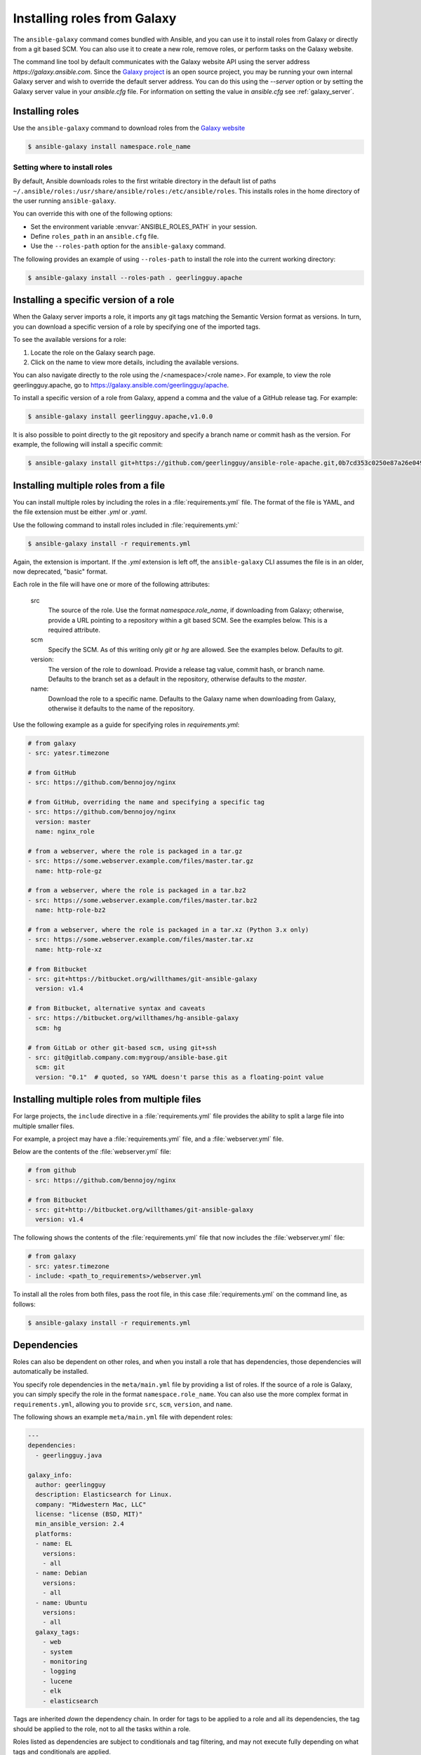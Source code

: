 Installing roles from Galaxy
============================

The ``ansible-galaxy`` command comes bundled with Ansible, and you can use it to install roles from Galaxy or directly from a git based SCM. You can
also use it to create a new role, remove roles, or perform tasks on the Galaxy website.

The command line tool by default communicates with the Galaxy website API using the server address *https://galaxy.ansible.com*. Since the `Galaxy project <https://github.com/ansible/galaxy>`_
is an open source project, you may be running your own internal Galaxy server and wish to override the default server address. You can do this using the *--server* option
or by setting the Galaxy server value in your *ansible.cfg* file. For information on setting the value in *ansible.cfg* see :ref:`galaxy_server`.


Installing roles
----------------

Use the ``ansible-galaxy`` command to download roles from the `Galaxy website <https://galaxy.ansible.com>`_

.. code-block:: bash

  $ ansible-galaxy install namespace.role_name

Setting where to install roles
^^^^^^^^^^^^^^^^^^^^^^^^^^^^^^

By default, Ansible downloads roles to the first writable directory in the default list of paths ``~/.ansible/roles:/usr/share/ansible/roles:/etc/ansible/roles``. This installs roles in the home directory of the user running ``ansible-galaxy``.

You can override this with one of the following options:

* Set the environment variable :envvar:`ANSIBLE_ROLES_PATH` in your session.
* Define ``roles_path`` in an ``ansible.cfg`` file.
* Use the ``--roles-path`` option for the ``ansible-galaxy`` command.

The following provides an example of using ``--roles-path`` to install the role into the current working directory:

.. code-block:: bash

    $ ansible-galaxy install --roles-path . geerlingguy.apache

.. seealso::

   :ref:`intro_configuration`
      All about configuration files

Installing a specific version of a role
---------------------------------------

When the Galaxy server imports a role, it imports any git tags matching the Semantic Version format as versions. In turn, you can download a specific version of a role by specifying one of the imported tags.

To see the available versions for a role:

#. Locate the role on the Galaxy search page.
#. Click on the name to view more details, including the available versions.

You can also navigate directly to the role using the /<namespace>/<role name>. For example, to view the role geerlingguy.apache, go to `<https://galaxy.ansible.com/geerlingguy/apache>`_.

To install a specific version of a role from Galaxy, append a comma and the value of a GitHub release tag. For example:

.. code-block:: bash

   $ ansible-galaxy install geerlingguy.apache,v1.0.0

It is also possible to point directly to the git repository and specify a branch name or commit hash as the version. For example, the following will
install a specific commit:

.. code-block:: bash

   $ ansible-galaxy install git+https://github.com/geerlingguy/ansible-role-apache.git,0b7cd353c0250e87a26e0499e59e7fd265cc2f25

Installing multiple roles from a file
-------------------------------------

You can install multiple roles by including the roles in a :file:`requirements.yml` file. The format of the file is YAML, and the
file extension must be either *.yml* or *.yaml*.

Use the following command to install roles included in :file:`requirements.yml:`

.. code-block:: bash

    $ ansible-galaxy install -r requirements.yml

Again, the extension is important. If the *.yml* extension is left off, the ``ansible-galaxy`` CLI assumes the file is in an older, now deprecated,
"basic" format.

Each role in the file will have one or more of the following attributes:

   src
     The source of the role. Use the format *namespace.role_name*, if downloading from Galaxy; otherwise, provide a URL pointing
     to a repository within a git based SCM. See the examples below. This is a required attribute.
   scm
     Specify the SCM. As of this writing only *git* or *hg* are allowed. See the examples below. Defaults to *git*.
   version:
     The version of the role to download. Provide a release tag value, commit hash, or branch name. Defaults to the branch set as a default in the repository, otherwise defaults to the *master*.
   name:
     Download the role to a specific name. Defaults to the Galaxy name when downloading from Galaxy, otherwise it defaults
     to the name of the repository.

Use the following example as a guide for specifying roles in *requirements.yml*:

.. code-block:: yaml

    # from galaxy
    - src: yatesr.timezone

    # from GitHub
    - src: https://github.com/bennojoy/nginx

    # from GitHub, overriding the name and specifying a specific tag
    - src: https://github.com/bennojoy/nginx
      version: master
      name: nginx_role

    # from a webserver, where the role is packaged in a tar.gz
    - src: https://some.webserver.example.com/files/master.tar.gz
      name: http-role-gz

    # from a webserver, where the role is packaged in a tar.bz2
    - src: https://some.webserver.example.com/files/master.tar.bz2
      name: http-role-bz2

    # from a webserver, where the role is packaged in a tar.xz (Python 3.x only)
    - src: https://some.webserver.example.com/files/master.tar.xz
      name: http-role-xz

    # from Bitbucket
    - src: git+https://bitbucket.org/willthames/git-ansible-galaxy
      version: v1.4

    # from Bitbucket, alternative syntax and caveats
    - src: https://bitbucket.org/willthames/hg-ansible-galaxy
      scm: hg

    # from GitLab or other git-based scm, using git+ssh
    - src: git@gitlab.company.com:mygroup/ansible-base.git
      scm: git
      version: "0.1"  # quoted, so YAML doesn't parse this as a floating-point value

Installing multiple roles from multiple files
---------------------------------------------

For large projects, the ``include`` directive in a :file:`requirements.yml` file provides the ability to split a large file into multiple smaller files.

For example, a project may have a :file:`requirements.yml` file, and a :file:`webserver.yml` file.

Below are the contents of the :file:`webserver.yml` file:

.. code-block:: bash

    # from github
    - src: https://github.com/bennojoy/nginx

    # from Bitbucket
    - src: git+http://bitbucket.org/willthames/git-ansible-galaxy
      version: v1.4

The following shows the contents of the :file:`requirements.yml` file that now includes the :file:`webserver.yml` file:

.. code-block:: bash

  # from galaxy
  - src: yatesr.timezone
  - include: <path_to_requirements>/webserver.yml

To install all the roles from both files, pass the root file, in this case :file:`requirements.yml` on the
command line, as follows:

.. code-block:: bash

    $ ansible-galaxy install -r requirements.yml

.. _galaxy_dependencies:

Dependencies
------------

Roles can also be dependent on other roles, and when you install a role that has dependencies, those dependencies will automatically be installed.

You specify role dependencies in the ``meta/main.yml`` file by providing a list of roles. If the source of a role is Galaxy, you can simply specify the role in
the format ``namespace.role_name``. You can also use the more complex format in ``requirements.yml``, allowing you to provide ``src``, ``scm``, ``version``, and ``name``.

The following shows an example ``meta/main.yml`` file with dependent roles:

.. code-block:: yaml

    ---
    dependencies:
      - geerlingguy.java

    galaxy_info:
      author: geerlingguy
      description: Elasticsearch for Linux.
      company: "Midwestern Mac, LLC"
      license: "license (BSD, MIT)"
      min_ansible_version: 2.4
      platforms:
      - name: EL
        versions:
        - all
      - name: Debian
        versions:
        - all
      - name: Ubuntu
        versions:
        - all
      galaxy_tags:
        - web
        - system
        - monitoring
        - logging
        - lucene
        - elk
        - elasticsearch

Tags are inherited *down* the dependency chain. In order for tags to be applied to a role and all its dependencies, the tag should be applied to the role, not to all the tasks within a role.

Roles listed as dependencies are subject to conditionals and tag filtering, and may not execute fully depending on
what tags and conditionals are applied.

If the source of a role is Galaxy, specify the role in the format *namespace.role_name*:

.. code-block:: yaml

    dependencies:
      - geerlingguy.apache
      - geerlingguy.ansible


Alternately, you can specify the role dependencies in the complex form used in  :file:`requirements.yml` as follows:

.. code-block:: yaml

    dependencies:
      - src: geerlingguy.ansible
      - src: git+https://github.com/geerlingguy/ansible-role-composer.git
        version: 775396299f2da1f519f0d8885022ca2d6ee80ee8
        name: composer

When dependencies are encountered by ``ansible-galaxy``, it will automatically install each dependency to the ``roles_path``. To understand how dependencies are handled during play execution, see :ref:`playbooks_reuse_roles`.

.. note::

    Galaxy expects all role dependencies to exist in Galaxy, and therefore dependencies to be specified in the
    ``namespace.role_name`` format. If you import a role with a dependency where the ``src`` value is a URL, the import process will fail.

List installed roles
--------------------

Use ``list`` to show the name and version of each role installed in the *roles_path*.

.. code-block:: bash

    $ ansible-galaxy list
      - ansible-network.network-engine, v2.7.2
      - ansible-network.config_manager, v2.6.2
      - ansible-network.cisco_nxos, v2.7.1
      - ansible-network.vyos, v2.7.3
    - ansible-network.cisco_ios, v2.7.0

Remove an installed role
------------------------

Use ``remove`` to delete a role from *roles_path*:

.. code-block:: bash

    $ ansible-galaxy remove namespace.role_name
